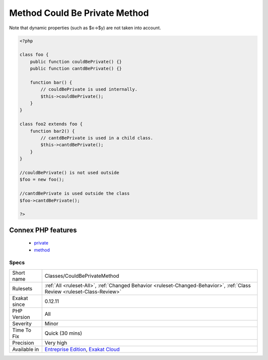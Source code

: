 .. _classes-couldbeprivatemethod:

.. _method-could-be-private-method:

Method Could Be Private Method
++++++++++++++++++++++++++++++

.. meta\:\:
	:description:
		Method Could Be Private Method: The following methods are never used outside their class of definition.
	:twitter:card: summary_large_image
	:twitter:site: @exakat
	:twitter:title: Method Could Be Private Method
	:twitter:description: Method Could Be Private Method: The following methods are never used outside their class of definition
	:twitter:creator: @exakat
	:twitter:image:src: https://www.exakat.io/wp-content/uploads/2020/06/logo-exakat.png
	:og:image: https://www.exakat.io/wp-content/uploads/2020/06/logo-exakat.png
	:og:title: Method Could Be Private Method
	:og:type: article
	:og:description: The following methods are never used outside their class of definition
	:og:url: https://php-tips.readthedocs.io/en/latest/tips/Classes/CouldBePrivateMethod.html
	:og:locale: en
  The following methods are never used outside their class of definition. Given the analyzed code, they could be set as private. 
Note that dynamic properties (such as $x->$y) are not taken into account.

.. code-block:: php
   
   <?php
   
   class foo {
       public function couldBePrivate() {}
       public function cantdBePrivate() {}
       
       function bar() {
           // couldBePrivate is used internally. 
           $this->couldBePrivate();
       }
   }
   
   class foo2 extends foo {
       function bar2() {
           // cantdBePrivate is used in a child class. 
           $this->cantdBePrivate();
       }
   }
   
   //couldBePrivate() is not used outside 
   $foo = new foo();
   
   //cantdBePrivate is used outside the class
   $foo->cantdBePrivate();
   
   ?>
Connex PHP features
-------------------

  + `private <https://php-dictionary.readthedocs.io/en/latest/dictionary/private.ini.html>`_
  + `method <https://php-dictionary.readthedocs.io/en/latest/dictionary/method.ini.html>`_


Specs
_____

+--------------+--------------------------------------------------------------------------------------------------------------------------+
| Short name   | Classes/CouldBePrivateMethod                                                                                             |
+--------------+--------------------------------------------------------------------------------------------------------------------------+
| Rulesets     | :ref:`All <ruleset-All>`, :ref:`Changed Behavior <ruleset-Changed-Behavior>`, :ref:`Class Review <ruleset-Class-Review>` |
+--------------+--------------------------------------------------------------------------------------------------------------------------+
| Exakat since | 0.12.11                                                                                                                  |
+--------------+--------------------------------------------------------------------------------------------------------------------------+
| PHP Version  | All                                                                                                                      |
+--------------+--------------------------------------------------------------------------------------------------------------------------+
| Severity     | Minor                                                                                                                    |
+--------------+--------------------------------------------------------------------------------------------------------------------------+
| Time To Fix  | Quick (30 mins)                                                                                                          |
+--------------+--------------------------------------------------------------------------------------------------------------------------+
| Precision    | Very high                                                                                                                |
+--------------+--------------------------------------------------------------------------------------------------------------------------+
| Available in | `Entreprise Edition <https://www.exakat.io/entreprise-edition>`_, `Exakat Cloud <https://www.exakat.io/exakat-cloud/>`_  |
+--------------+--------------------------------------------------------------------------------------------------------------------------+


